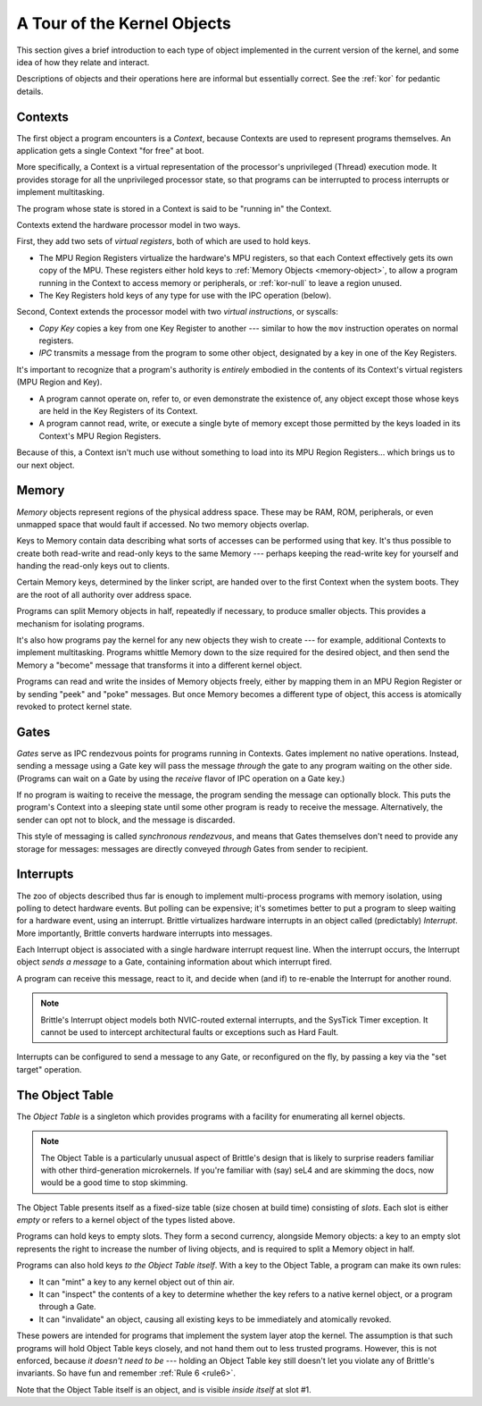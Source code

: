 A Tour of the Kernel Objects
============================

This section gives a brief introduction to each type of object implemented in
the current version of the kernel, and some idea of how they relate and
interact.

Descriptions of objects and their operations here are informal but essentially
correct.  See the :ref:`kor` for pedantic details.

.. _context-object:

Contexts
--------

The first object a program encounters is a *Context*, because Contexts are used
to represent programs themselves.  An application gets a single Context "for
free" at boot.

More specifically, a Context is a virtual representation of the processor's
unprivileged (Thread) execution mode.  It provides storage for all the
unprivileged processor state, so that programs can be interrupted to process
interrupts or implement multitasking.

The program whose state is stored in a Context is said to be "running in" the
Context.

Contexts extend the hardware processor model in two ways.

First, they add two sets of *virtual registers*, both of which are used to hold
keys.

- The MPU Region Registers virtualize the hardware's MPU registers, so that each
  Context effectively gets its own copy of the MPU.  These registers either hold
  keys to :ref:`Memory Objects <memory-object>`, to allow a program running in
  the Context to access memory or peripherals, or :ref:`kor-null` to leave a
  region unused.

- The Key Registers hold keys of any type for use with the IPC operation
  (below).

Second, Context extends the processor model with two *virtual instructions*, or
syscalls:

- *Copy Key* copies a key from one Key Register to another --- similar to how the
  ``mov`` instruction operates on normal registers.

- *IPC* transmits a message from the program to some other object, designated by
  a key in one of the Key Registers.

It's important to recognize that a program's authority is *entirely* embodied in
the contents of its Context's virtual registers (MPU Region and Key).
 
- A program cannot operate on, refer to, or even demonstrate the existence of,
  any object except those whose keys are held in the Key Registers of its
  Context.

- A program cannot read, write, or execute a single byte of memory except those
  permitted by the keys loaded in its Context's MPU Region Registers.

Because of this, a Context isn't much use without something to load into its
MPU Region Registers... which brings us to our next object.


.. _memory-object:

Memory
------

*Memory* objects represent regions of the physical address space.  These may be
RAM, ROM, peripherals, or even unmapped space that would fault if accessed.  No
two memory objects overlap.

Keys to Memory contain data describing what sorts of accesses can be performed
using that key.  It's thus possible to create both read-write and read-only keys
to the same Memory --- perhaps keeping the read-write key for yourself and
handing the read-only keys out to clients.

Certain Memory keys, determined by the linker script, are handed over to the
first Context when the system boots.  They are the root of all authority over
address space.

Programs can split Memory objects in half, repeatedly if necessary, to produce
smaller objects.  This provides a mechanism for isolating programs.

It's also how programs pay the kernel for any new objects they wish to create
--- for example, additional Contexts to implement multitasking.  Programs
whittle Memory down to the size required for the desired object, and then send
the Memory a "become" message that transforms it into a different kernel object.

Programs can read and write the insides of Memory objects freely, either by
mapping them in an MPU Region Register or by sending "peek" and "poke" messages.
But once Memory becomes a different type of object, this access is atomically
revoked to protect kernel state.


.. _gate-object:

Gates
-----

*Gates* serve as IPC rendezvous points for programs running in Contexts.  Gates
implement no native operations.  Instead, sending a message using a Gate key
will pass the message *through* the gate to any program waiting on the other
side.  (Programs can wait on a Gate by using the *receive* flavor of IPC
operation on a Gate key.)

If no program is waiting to receive the message, the program sending the message
can optionally block.  This puts the program's Context into a sleeping state
until some other program is ready to receive the message.  Alternatively, the
sender can opt not to block, and the message is discarded.

This style of messaging is called *synchronous rendezvous*, and means that Gates
themselves don't need to provide any storage for messages: messages are directly
conveyed *through* Gates from sender to recipient.


.. _interrupt-object:

Interrupts
----------

The zoo of objects described thus far is enough to implement multi-process
programs with memory isolation, using polling to detect hardware events.  But
polling can be expensive; it's sometimes better to put a program to sleep
waiting for a hardware event, using an interrupt.  Brittle virtualizes hardware
interrupts in an object called (predictably) *Interrupt*.  More importantly,
Brittle converts hardware interrupts into messages.

Each Interrupt object is associated with a single hardware interrupt request
line.  When the interrupt occurs, the Interrupt object *sends a message* to a
Gate, containing information about which interrupt fired.

A program can receive this message, react to it, and decide when (and if) to
re-enable the Interrupt for another round.

.. note::

  Brittle's Interrupt object models both NVIC-routed external interrupts, and
  the SysTick Timer exception.  It cannot be used to intercept architectural
  faults or exceptions such as Hard Fault.

Interrupts can be configured to send a message to any Gate, or reconfigured on
the fly, by passing a key via the "set target" operation.


.. _object-table:

The Object Table
----------------

The *Object Table* is a singleton which provides programs with a facility for
enumerating all kernel objects.

.. note::

  The Object Table is a particularly unusual aspect of Brittle's design that is
  likely to surprise readers familiar with other third-generation microkernels.
  If you're familiar with (say) seL4 and are skimming the docs, now would be a
  good time to stop skimming.

The Object Table presents itself as a fixed-size table (size chosen at build
time) consisting of *slots*.  Each slot is either *empty* or refers to a kernel
object of the types listed above.

Programs can hold keys to empty slots.  They form a second currency, alongside
Memory objects: a key to an empty slot represents the right to increase the
number of living objects, and is required to split a Memory object in half.

Programs can also hold keys *to the Object Table itself*.  With a key to the
Object Table, a program can make its own rules:

- It can "mint" a key to any kernel object out of thin air.

- It can "inspect" the contents of a key to determine whether the key refers to
  a native kernel object, or a program through a Gate.

- It can "invalidate" an object, causing all existing keys to be immediately and
  atomically revoked.

These powers are intended for programs that implement the system layer atop the
kernel.  The assumption is that such programs will hold Object Table keys
closely, and not hand them out to less trusted programs.  However, this is not
enforced, because *it doesn't need to be* --- holding an Object Table key still
doesn't let you violate any of Brittle's invariants.  So have fun and remember
:ref:`Rule 6 <rule6>`.

Note that the Object Table itself is an object, and is visible *inside itself*
at slot #1.
